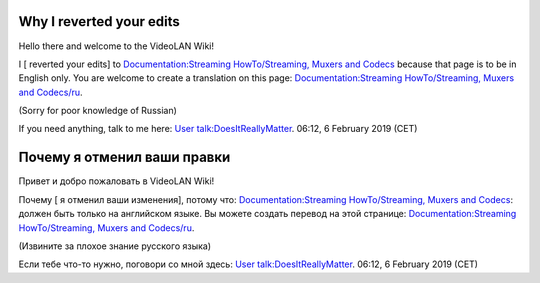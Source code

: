 Why I reverted your edits
-------------------------

Hello there and welcome to the VideoLAN Wiki!

I [ reverted your edits] to `Documentation:Streaming HowTo/Streaming, Muxers and Codecs <Documentation:Streaming_HowTo/Streaming,_Muxers_and_Codecs>`__ because that page is to be in English only. You are welcome to create a translation on this page: `Documentation:Streaming HowTo/Streaming, Muxers and Codecs/ru <Documentation:Streaming_HowTo/Streaming,_Muxers_and_Codecs/ru>`__.

(Sorry for poor knowledge of Russian)

If you need anything, talk to me here: `User talk:DoesItReallyMatter <User_talk:DoesItReallyMatter>`__. 06:12, 6 February 2019 (CET)

Почему я отменил ваши правки
----------------------------

Привет и добро пожаловать в VideoLAN Wiki!

Почему [ я отменил ваши изменения], потому что: `Documentation:Streaming HowTo/Streaming, Muxers and Codecs <Documentation:Streaming_HowTo/Streaming,_Muxers_and_Codecs>`__: должен быть только на английском языке. Вы можете создать перевод на этой странице: `Documentation:Streaming HowTo/Streaming, Muxers and Codecs/ru <Documentation:Streaming_HowTo/Streaming,_Muxers_and_Codecs/ru>`__.

(Извините за плохое знание русского языка)

Если тебе что-то нужно, поговори со мной здесь: `User talk:DoesItReallyMatter <User_talk:DoesItReallyMatter>`__. 06:12, 6 February 2019 (CET)
